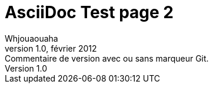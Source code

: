 :lang: fr
= AsciiDoc Test page 2
Whjouaouaha
version 1.0, février 2012: Commentaire de version avec ou sans marqueur Git.
